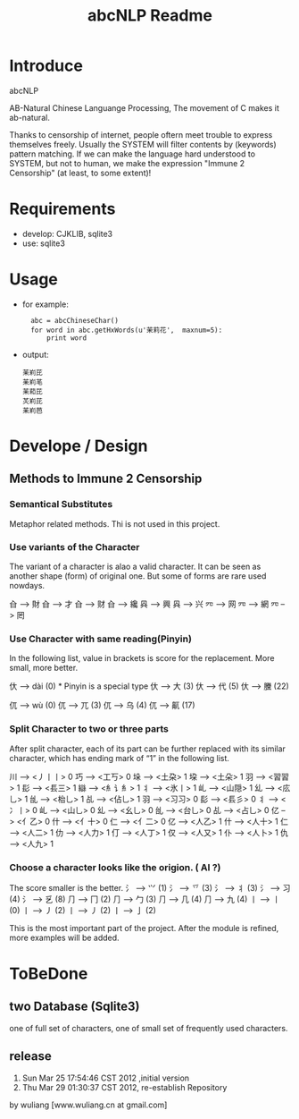 #+TITLE: abcNLP Readme
#+Options: num:nil
#+STARTUP: odd
#+Style: <style> h1,h2,h3 {font-family: arial, helvetica, sans-serif} </style>



* Introduce
abcNLP

AB-Natural Chinese Languange Processing, The  movement of C makes it ab-natural.

Thanks to censorship of internet, people oftern meet trouble to express themselves freely.  
Usually the SYSTEM will filter contents by (keywords) pattern matching. If we can make the language
hard understood to SYSTEM, but not to human, we make the expression "Immune 2 Censorship" (at least, to some extent)!


* Requirements
 + develop: CJKLIB, sqlite3
 + use: sqlite3

* Usage
  - for example:   	
   :   abc = abcChineseChar()    
   :   for word in abc.getHxWords(u'茉莉花',  maxnum=5):
   :       print word    

  - output:
   : 苿峲芘
   : 苿峲芼
   : 苿萂芘
   : 炗峲芘
   : 苿峲芭


* Develope / Design
 
** Methods to Immune 2 Censorship

*** Semantical Substitutes
Metaphor related methods. Thi is not used in this project. 

*** Use variants of the  Character
The variant of a character is alao a valid character. It can be seen
as another shape (form) of original one. But some of forms are rare
used nowdays.

㒲 --> 財 
㒲 --> 才 
㒲 --> 财 
㒲 --> 纔 
㒷 --> 興 
㒷 --> 兴 
㓁 --> 网 
㓁 --> 網 
㓁 --> 罔

 
*** Use Character with same reading(Pinyin)
In the following list, value in brackets is score for the replacement.
More small, more better.

㐲 --> dài (0) * Pinyin is a special type
㐲 --> 大 (3)
㐲 --> 代 (5)
㐲 --> 黱 (22)

㐳 --> wù (0)
㐳 --> 兀 (3)
㐳 --> 乌 (4)
㐳 --> 鼿 (17)

*** Split Character to two or three parts
After split character, each of its part can be further replaced with its similar
character, which has ending mark of “1” in the following list.
     
川 --> <丿丨丨> 0
巧 --> <工丂> 0
垛 --> <土朶> 1
垜 --> <土朵> 1
⽻ --> <習習> 1
⾽ --> <镸三> 1
䜌 --> <⺯讠⺯> 1
丬 --> <氷丨> 1
乢 --> <山隠> 1
乣 --> <庅乚> 1
乨 --> <枱乚> 1
乩 --> <佔乚> 1
⽻ --> <习习> 0
⾽ --> <镸彡> 0
丬 --> <冫丨> 0
乢 --> <山乚> 0
乣 --> <幺乚> 0
乨 --> <台乚> 0
乩 --> <占乚> 0
亿 --> <亻乙> 0
什 --> <亻十> 0
仁 --> <亻二> 0
亿 --> <人乙> 1
什 --> <人十> 1
仁 --> <人二> 1
仂 --> <人力> 1
仃 --> <人丁> 1
仅 --> <人又> 1
仆 --> <人卜> 1
仇 --> <人九> 1

*** Choose a character looks like the origion. ( AI ?)
The score smaller is the better. 
⺡ --> ⺍ (1)
⺡ --> 乊 (3)
⺡ --> 丬 (3)
⺡ --> 习 (4)
⺡ --> 乥 (8)
⺆ --> ⼌ (2)
⺆ --> ⼓ (3)
⺆ --> ⼏ (4)
⺆ --> 九 (4)
丨 --> ⼁ (0)
丨 --> ⼃ (2)
丨 --> 丿 (2)
丨 --> ⼅ (2)

This is the most important part of the project.
After the module is refined, more examples will be added.


* ToBeDone
** two Database (Sqlite3) 
one of full set of characters,
one of small set of frequently used characters.


** release
1.  Sun Mar 25 17:54:46 CST 2012 ,initial version
2.  Thu Mar 29 01:30:37 CST 2012, re-establish Repository
by wuliang [www.wuliang.cn at gmail.com]


